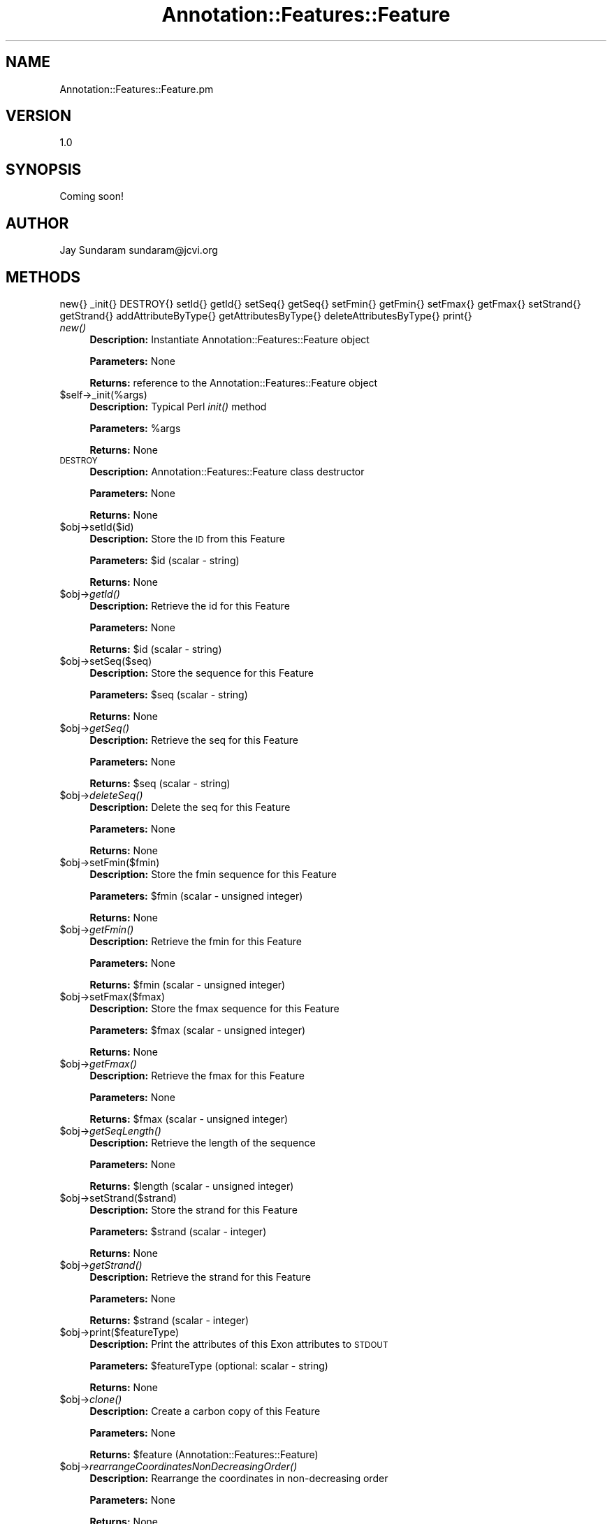 .\" Automatically generated by Pod::Man v1.37, Pod::Parser v1.32
.\"
.\" Standard preamble:
.\" ========================================================================
.de Sh \" Subsection heading
.br
.if t .Sp
.ne 5
.PP
\fB\\$1\fR
.PP
..
.de Sp \" Vertical space (when we can't use .PP)
.if t .sp .5v
.if n .sp
..
.de Vb \" Begin verbatim text
.ft CW
.nf
.ne \\$1
..
.de Ve \" End verbatim text
.ft R
.fi
..
.\" Set up some character translations and predefined strings.  \*(-- will
.\" give an unbreakable dash, \*(PI will give pi, \*(L" will give a left
.\" double quote, and \*(R" will give a right double quote.  | will give a
.\" real vertical bar.  \*(C+ will give a nicer C++.  Capital omega is used to
.\" do unbreakable dashes and therefore won't be available.  \*(C` and \*(C'
.\" expand to `' in nroff, nothing in troff, for use with C<>.
.tr \(*W-|\(bv\*(Tr
.ds C+ C\v'-.1v'\h'-1p'\s-2+\h'-1p'+\s0\v'.1v'\h'-1p'
.ie n \{\
.    ds -- \(*W-
.    ds PI pi
.    if (\n(.H=4u)&(1m=24u) .ds -- \(*W\h'-12u'\(*W\h'-12u'-\" diablo 10 pitch
.    if (\n(.H=4u)&(1m=20u) .ds -- \(*W\h'-12u'\(*W\h'-8u'-\"  diablo 12 pitch
.    ds L" ""
.    ds R" ""
.    ds C` ""
.    ds C' ""
'br\}
.el\{\
.    ds -- \|\(em\|
.    ds PI \(*p
.    ds L" ``
.    ds R" ''
'br\}
.\"
.\" If the F register is turned on, we'll generate index entries on stderr for
.\" titles (.TH), headers (.SH), subsections (.Sh), items (.Ip), and index
.\" entries marked with X<> in POD.  Of course, you'll have to process the
.\" output yourself in some meaningful fashion.
.if \nF \{\
.    de IX
.    tm Index:\\$1\t\\n%\t"\\$2"
..
.    nr % 0
.    rr F
.\}
.\"
.\" For nroff, turn off justification.  Always turn off hyphenation; it makes
.\" way too many mistakes in technical documents.
.hy 0
.if n .na
.\"
.\" Accent mark definitions (@(#)ms.acc 1.5 88/02/08 SMI; from UCB 4.2).
.\" Fear.  Run.  Save yourself.  No user-serviceable parts.
.    \" fudge factors for nroff and troff
.if n \{\
.    ds #H 0
.    ds #V .8m
.    ds #F .3m
.    ds #[ \f1
.    ds #] \fP
.\}
.if t \{\
.    ds #H ((1u-(\\\\n(.fu%2u))*.13m)
.    ds #V .6m
.    ds #F 0
.    ds #[ \&
.    ds #] \&
.\}
.    \" simple accents for nroff and troff
.if n \{\
.    ds ' \&
.    ds ` \&
.    ds ^ \&
.    ds , \&
.    ds ~ ~
.    ds /
.\}
.if t \{\
.    ds ' \\k:\h'-(\\n(.wu*8/10-\*(#H)'\'\h"|\\n:u"
.    ds ` \\k:\h'-(\\n(.wu*8/10-\*(#H)'\`\h'|\\n:u'
.    ds ^ \\k:\h'-(\\n(.wu*10/11-\*(#H)'^\h'|\\n:u'
.    ds , \\k:\h'-(\\n(.wu*8/10)',\h'|\\n:u'
.    ds ~ \\k:\h'-(\\n(.wu-\*(#H-.1m)'~\h'|\\n:u'
.    ds / \\k:\h'-(\\n(.wu*8/10-\*(#H)'\z\(sl\h'|\\n:u'
.\}
.    \" troff and (daisy-wheel) nroff accents
.ds : \\k:\h'-(\\n(.wu*8/10-\*(#H+.1m+\*(#F)'\v'-\*(#V'\z.\h'.2m+\*(#F'.\h'|\\n:u'\v'\*(#V'
.ds 8 \h'\*(#H'\(*b\h'-\*(#H'
.ds o \\k:\h'-(\\n(.wu+\w'\(de'u-\*(#H)/2u'\v'-.3n'\*(#[\z\(de\v'.3n'\h'|\\n:u'\*(#]
.ds d- \h'\*(#H'\(pd\h'-\w'~'u'\v'-.25m'\f2\(hy\fP\v'.25m'\h'-\*(#H'
.ds D- D\\k:\h'-\w'D'u'\v'-.11m'\z\(hy\v'.11m'\h'|\\n:u'
.ds th \*(#[\v'.3m'\s+1I\s-1\v'-.3m'\h'-(\w'I'u*2/3)'\s-1o\s+1\*(#]
.ds Th \*(#[\s+2I\s-2\h'-\w'I'u*3/5'\v'-.3m'o\v'.3m'\*(#]
.ds ae a\h'-(\w'a'u*4/10)'e
.ds Ae A\h'-(\w'A'u*4/10)'E
.    \" corrections for vroff
.if v .ds ~ \\k:\h'-(\\n(.wu*9/10-\*(#H)'\s-2\u~\d\s+2\h'|\\n:u'
.if v .ds ^ \\k:\h'-(\\n(.wu*10/11-\*(#H)'\v'-.4m'^\v'.4m'\h'|\\n:u'
.    \" for low resolution devices (crt and lpr)
.if \n(.H>23 .if \n(.V>19 \
\{\
.    ds : e
.    ds 8 ss
.    ds o a
.    ds d- d\h'-1'\(ga
.    ds D- D\h'-1'\(hy
.    ds th \o'bp'
.    ds Th \o'LP'
.    ds ae ae
.    ds Ae AE
.\}
.rm #[ #] #H #V #F C
.\" ========================================================================
.\"
.IX Title "Annotation::Features::Feature 3"
.TH Annotation::Features::Feature 3 "2010-10-22" "perl v5.8.8" "User Contributed Perl Documentation"
.SH "NAME"
Annotation::Features::Feature.pm
.SH "VERSION"
.IX Header "VERSION"
1.0
.SH "SYNOPSIS"
.IX Header "SYNOPSIS"
Coming soon!
.SH "AUTHOR"
.IX Header "AUTHOR"
Jay Sundaram
sundaram@jcvi.org
.SH "METHODS"
.IX Header "METHODS"
new{}
_init{}
DESTROY{}
setId{}
getId{}
setSeq{}
getSeq{}
setFmin{}
getFmin{}
setFmax{}
getFmax{}
setStrand{}
getStrand{}
addAttributeByType{}
getAttributesByType{}
deleteAttributesByType{}
print{}
.IP "\fInew()\fR" 4
.IX Item "new()"
\&\fBDescription:\fR Instantiate Annotation::Features::Feature object
.Sp
\&\fBParameters:\fR None
.Sp
\&\fBReturns:\fR reference to the Annotation::Features::Feature object
.IP "$self\->_init(%args)" 4
.IX Item "$self->_init(%args)"
\&\fBDescription:\fR Typical Perl \fIinit()\fR method
.Sp
\&\fBParameters:\fR \f(CW%args\fR
.Sp
\&\fBReturns:\fR None
.IP "\s-1DESTROY\s0" 4
.IX Item "DESTROY"
\&\fBDescription:\fR Annotation::Features::Feature class destructor
.Sp
\&\fBParameters:\fR None
.Sp
\&\fBReturns:\fR None
.IP "$obj\->setId($id)" 4
.IX Item "$obj->setId($id)"
\&\fBDescription:\fR Store the \s-1ID\s0 from this Feature
.Sp
\&\fBParameters:\fR \f(CW$id\fR (scalar \- string)
.Sp
\&\fBReturns:\fR  None
.IP "$obj\->\fIgetId()\fR" 4
.IX Item "$obj->getId()"
\&\fBDescription:\fR Retrieve the id for this Feature
.Sp
\&\fBParameters:\fR None
.Sp
\&\fBReturns:\fR \f(CW$id\fR (scalar \- string)
.IP "$obj\->setSeq($seq)" 4
.IX Item "$obj->setSeq($seq)"
\&\fBDescription:\fR Store the sequence for this Feature
.Sp
\&\fBParameters:\fR \f(CW$seq\fR (scalar \- string)
.Sp
\&\fBReturns:\fR  None
.IP "$obj\->\fIgetSeq()\fR" 4
.IX Item "$obj->getSeq()"
\&\fBDescription:\fR Retrieve the seq for this Feature
.Sp
\&\fBParameters:\fR None
.Sp
\&\fBReturns:\fR \f(CW$seq\fR (scalar \- string)
.IP "$obj\->\fIdeleteSeq()\fR" 4
.IX Item "$obj->deleteSeq()"
\&\fBDescription:\fR Delete the seq for this Feature
.Sp
\&\fBParameters:\fR None
.Sp
\&\fBReturns:\fR None
.IP "$obj\->setFmin($fmin)" 4
.IX Item "$obj->setFmin($fmin)"
\&\fBDescription:\fR Store the fmin sequence for this Feature
.Sp
\&\fBParameters:\fR \f(CW$fmin\fR (scalar \- unsigned integer)
.Sp
\&\fBReturns:\fR  None
.IP "$obj\->\fIgetFmin()\fR" 4
.IX Item "$obj->getFmin()"
\&\fBDescription:\fR Retrieve the fmin for this Feature
.Sp
\&\fBParameters:\fR None
.Sp
\&\fBReturns:\fR \f(CW$fmin\fR (scalar \- unsigned integer)
.IP "$obj\->setFmax($fmax)" 4
.IX Item "$obj->setFmax($fmax)"
\&\fBDescription:\fR Store the fmax sequence for this Feature
.Sp
\&\fBParameters:\fR \f(CW$fmax\fR (scalar \- unsigned integer)
.Sp
\&\fBReturns:\fR  None
.IP "$obj\->\fIgetFmax()\fR" 4
.IX Item "$obj->getFmax()"
\&\fBDescription:\fR Retrieve the fmax for this Feature
.Sp
\&\fBParameters:\fR None
.Sp
\&\fBReturns:\fR \f(CW$fmax\fR (scalar \- unsigned integer)
.IP "$obj\->\fIgetSeqLength()\fR" 4
.IX Item "$obj->getSeqLength()"
\&\fBDescription:\fR Retrieve the length of the sequence
.Sp
\&\fBParameters:\fR None
.Sp
\&\fBReturns:\fR \f(CW$length\fR (scalar \- unsigned integer)
.IP "$obj\->setStrand($strand)" 4
.IX Item "$obj->setStrand($strand)"
\&\fBDescription:\fR Store the strand for this Feature
.Sp
\&\fBParameters:\fR \f(CW$strand\fR (scalar \- integer)
.Sp
\&\fBReturns:\fR  None
.IP "$obj\->\fIgetStrand()\fR" 4
.IX Item "$obj->getStrand()"
\&\fBDescription:\fR Retrieve the strand for this Feature
.Sp
\&\fBParameters:\fR None
.Sp
\&\fBReturns:\fR \f(CW$strand\fR (scalar \- integer)
.IP "$obj\->print($featureType)" 4
.IX Item "$obj->print($featureType)"
\&\fBDescription:\fR Print the attributes of this Exon attributes to \s-1STDOUT\s0
.Sp
\&\fBParameters:\fR \f(CW$featureType\fR (optional: scalar \- string)
.Sp
\&\fBReturns:\fR None
.IP "$obj\->\fIclone()\fR" 4
.IX Item "$obj->clone()"
\&\fBDescription:\fR Create a carbon copy of this Feature
.Sp
\&\fBParameters:\fR None
.Sp
\&\fBReturns:\fR \f(CW$feature\fR (Annotation::Features::Feature)
.IP "$obj\->\fIrearrangeCoordinatesNonDecreasingOrder()\fR" 4
.IX Item "$obj->rearrangeCoordinatesNonDecreasingOrder()"
\&\fBDescription:\fR Rearrange the coordinates in non-decreasing order
.Sp
\&\fBParameters:\fR None
.Sp
\&\fBReturns:\fR None
.IP "$obj\->\fIinterbaseConversion()\fR" 4
.IX Item "$obj->interbaseConversion()"
\&\fBDescription:\fR Convert to interbase coordinate system
.Sp
\&\fBParameters:\fR None
.Sp
\&\fBReturns:\fR None
.IP "$obj\->\fIgetNumericStrandValue()\fR" 4
.IX Item "$obj->getNumericStrandValue()"
\&\fBDescription:\fR Retrieve the strand for this Feature
.Sp
\&\fBParameters:\fR None
.Sp
\&\fBReturns:\fR \f(CW$strand\fR (scalar \- integer)
